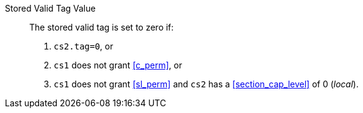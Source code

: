 Stored Valid Tag Value::
+
The stored valid tag is set to zero if:
+
. `cs2.tag=0`, or
. `cs1` does not grant <<c_perm>>, or
. `cs1` does not grant <<sl_perm>> and `cs2` has a <<section_cap_level>> of 0 (_local_).
